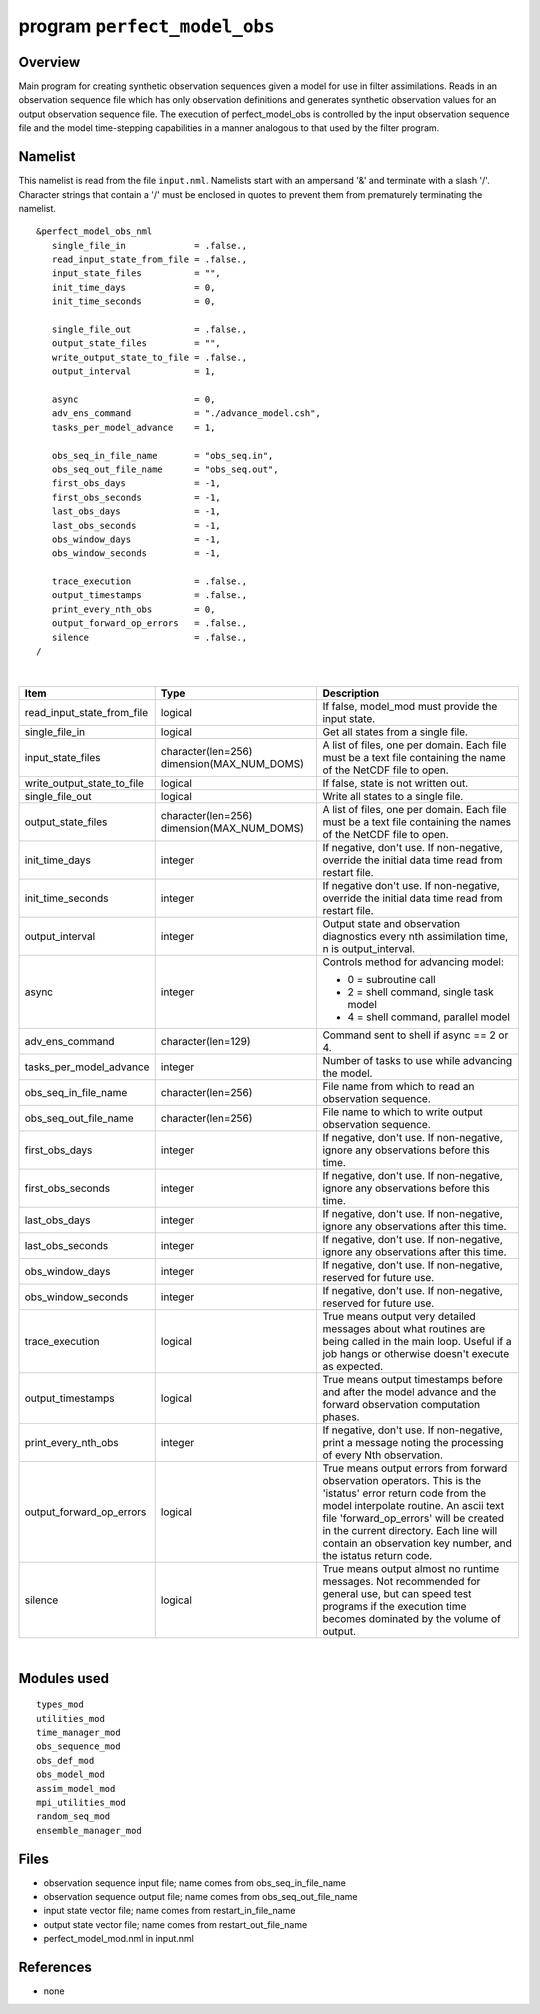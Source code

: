 program ``perfect_model_obs``
=============================

Overview
--------

Main program for creating synthetic observation sequences given a model for use in filter assimilations. Reads in an
observation sequence file which has only observation definitions and generates synthetic observation values for an
output observation sequence file. The execution of perfect_model_obs is controlled by the input observation sequence
file and the model time-stepping capabilities in a manner analogous to that used by the filter program.

Namelist
--------

This namelist is read from the file ``input.nml``. Namelists start with an ampersand '&' and terminate with a slash '/'.
Character strings that contain a '/' must be enclosed in quotes to prevent them from prematurely terminating the
namelist.

::

   &perfect_model_obs_nml
      single_file_in             = .false.,
      read_input_state_from_file = .false.,
      input_state_files          = "",
      init_time_days             = 0,
      init_time_seconds          = 0,

      single_file_out            = .false.,
      output_state_files         = "",
      write_output_state_to_file = .false.,
      output_interval            = 1,

      async                      = 0,
      adv_ens_command            = "./advance_model.csh",
      tasks_per_model_advance    = 1,

      obs_seq_in_file_name       = "obs_seq.in",
      obs_seq_out_file_name      = "obs_seq.out",
      first_obs_days             = -1,
      first_obs_seconds          = -1,
      last_obs_days              = -1,
      last_obs_seconds           = -1,
      obs_window_days            = -1,
      obs_window_seconds         = -1,

      trace_execution            = .false.,
      output_timestamps          = .false.,
      print_every_nth_obs        = 0,
      output_forward_op_errors   = .false.,
      silence                    = .false.,
   /

| 

.. container::

   +---------------------------------------+---------------------------------------+---------------------------------------+
   | Item                                  | Type                                  | Description                           |
   +=======================================+=======================================+=======================================+
   | read_input_state_from_file            | logical                               | If false, model_mod must provide the  |
   |                                       |                                       | input state.                          |
   +---------------------------------------+---------------------------------------+---------------------------------------+
   | single_file_in                        | logical                               | Get all states from a single file.    |
   +---------------------------------------+---------------------------------------+---------------------------------------+
   | input_state_files                     | character(len=256)                    | A list of files, one per domain. Each |
   |                                       | dimension(MAX_NUM_DOMS)               | file must be a text file containing   |
   |                                       |                                       | the name of the NetCDF file to open.  |
   +---------------------------------------+---------------------------------------+---------------------------------------+
   | write_output_state_to_file            | logical                               | If false, state is not written out.   |
   +---------------------------------------+---------------------------------------+---------------------------------------+
   | single_file_out                       | logical                               | Write all states to a single file.    |
   +---------------------------------------+---------------------------------------+---------------------------------------+
   | output_state_files                    | character(len=256)                    | A list of files, one per domain. Each |
   |                                       | dimension(MAX_NUM_DOMS)               | file must be a text file containing   |
   |                                       |                                       | the names of the NetCDF file to open. |
   +---------------------------------------+---------------------------------------+---------------------------------------+
   | init_time_days                        | integer                               | If negative, don't use. If            |
   |                                       |                                       | non-negative, override the initial    |
   |                                       |                                       | data time read from restart file.     |
   +---------------------------------------+---------------------------------------+---------------------------------------+
   | init_time_seconds                     | integer                               | If negative don't use. If             |
   |                                       |                                       | non-negative, override the initial    |
   |                                       |                                       | data time read from restart file.     |
   +---------------------------------------+---------------------------------------+---------------------------------------+
   | output_interval                       | integer                               | Output state and observation          |
   |                                       |                                       | diagnostics every nth assimilation    |
   |                                       |                                       | time, n is output_interval.           |
   +---------------------------------------+---------------------------------------+---------------------------------------+
   | async                                 | integer                               | Controls method for advancing model:  |
   |                                       |                                       |                                       |
   |                                       |                                       | -  0 = subroutine call                |
   |                                       |                                       | -  2 = shell command, single task     |
   |                                       |                                       |    model                              |
   |                                       |                                       | -  4 = shell command, parallel model  |
   +---------------------------------------+---------------------------------------+---------------------------------------+
   | adv_ens_command                       | character(len=129)                    | Command sent to shell if async == 2   |
   |                                       |                                       | or 4.                                 |
   +---------------------------------------+---------------------------------------+---------------------------------------+
   | tasks_per_model_advance               | integer                               | Number of tasks to use while          |
   |                                       |                                       | advancing the model.                  |
   +---------------------------------------+---------------------------------------+---------------------------------------+
   | obs_seq_in_file_name                  | character(len=256)                    | File name from which to read an       |
   |                                       |                                       | observation sequence.                 |
   +---------------------------------------+---------------------------------------+---------------------------------------+
   | obs_seq_out_file_name                 | character(len=256)                    | File name to which to write output    |
   |                                       |                                       | observation sequence.                 |
   +---------------------------------------+---------------------------------------+---------------------------------------+
   | first_obs_days                        | integer                               | If negative, don't use. If            |
   |                                       |                                       | non-negative, ignore any observations |
   |                                       |                                       | before this time.                     |
   +---------------------------------------+---------------------------------------+---------------------------------------+
   | first_obs_seconds                     | integer                               | If negative, don't use. If            |
   |                                       |                                       | non-negative, ignore any observations |
   |                                       |                                       | before this time.                     |
   +---------------------------------------+---------------------------------------+---------------------------------------+
   | last_obs_days                         | integer                               | If negative, don't use. If            |
   |                                       |                                       | non-negative, ignore any observations |
   |                                       |                                       | after this time.                      |
   +---------------------------------------+---------------------------------------+---------------------------------------+
   | last_obs_seconds                      | integer                               | If negative, don't use. If            |
   |                                       |                                       | non-negative, ignore any observations |
   |                                       |                                       | after this time.                      |
   +---------------------------------------+---------------------------------------+---------------------------------------+
   | obs_window_days                       | integer                               | If negative, don't use. If            |
   |                                       |                                       | non-negative, reserved for future     |
   |                                       |                                       | use.                                  |
   +---------------------------------------+---------------------------------------+---------------------------------------+
   | obs_window_seconds                    | integer                               | If negative, don't use. If            |
   |                                       |                                       | non-negative, reserved for future     |
   |                                       |                                       | use.                                  |
   +---------------------------------------+---------------------------------------+---------------------------------------+
   | trace_execution                       | logical                               | True means output very detailed       |
   |                                       |                                       | messages about what routines are      |
   |                                       |                                       | being called in the main loop. Useful |
   |                                       |                                       | if a job hangs or otherwise doesn't   |
   |                                       |                                       | execute as expected.                  |
   +---------------------------------------+---------------------------------------+---------------------------------------+
   | output_timestamps                     | logical                               | True means output timestamps before   |
   |                                       |                                       | and after the model advance and the   |
   |                                       |                                       | forward observation computation       |
   |                                       |                                       | phases.                               |
   +---------------------------------------+---------------------------------------+---------------------------------------+
   | print_every_nth_obs                   | integer                               | If negative, don't use. If            |
   |                                       |                                       | non-negative, print a message noting  |
   |                                       |                                       | the processing of every Nth           |
   |                                       |                                       | observation.                          |
   +---------------------------------------+---------------------------------------+---------------------------------------+
   | output_forward_op_errors              | logical                               | True means output errors from forward |
   |                                       |                                       | observation operators. This is the    |
   |                                       |                                       | 'istatus' error return code from the  |
   |                                       |                                       | model interpolate routine. An ascii   |
   |                                       |                                       | text file 'forward_op_errors' will be |
   |                                       |                                       | created in the current directory.     |
   |                                       |                                       | Each line will contain an observation |
   |                                       |                                       | key number, and the istatus return    |
   |                                       |                                       | code.                                 |
   +---------------------------------------+---------------------------------------+---------------------------------------+
   | silence                               | logical                               | True means output almost no runtime   |
   |                                       |                                       | messages. Not recommended for general |
   |                                       |                                       | use, but can speed test programs if   |
   |                                       |                                       | the execution time becomes dominated  |
   |                                       |                                       | by the volume of output.              |
   +---------------------------------------+---------------------------------------+---------------------------------------+

| 

Modules used
------------

::

   types_mod
   utilities_mod
   time_manager_mod
   obs_sequence_mod
   obs_def_mod
   obs_model_mod
   assim_model_mod
   mpi_utilities_mod
   random_seq_mod
   ensemble_manager_mod

Files
-----

-  observation sequence input file; name comes from obs_seq_in_file_name
-  observation sequence output file; name comes from obs_seq_out_file_name
-  input state vector file; name comes from restart_in_file_name
-  output state vector file; name comes from restart_out_file_name
-  perfect_model_mod.nml in input.nml

References
----------

-  none
